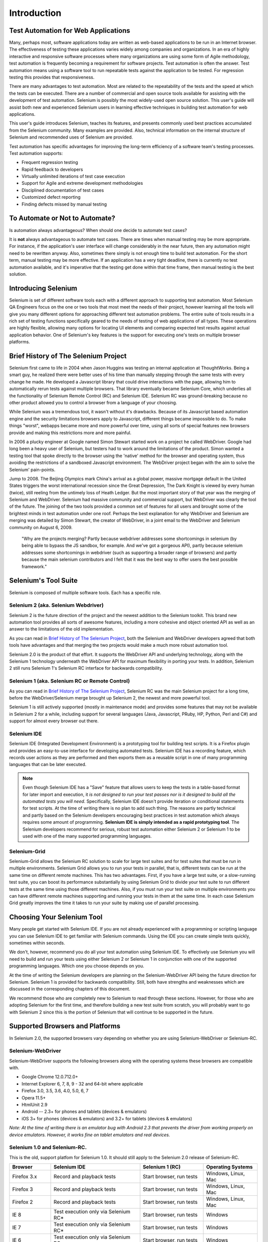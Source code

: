 Introduction
============

.. _chapter01-reference:

Test Automation for Web Applications
------------------------------------
Many, perhaps most, software applications today are written as web-based
applications to be run in an Internet browser. The  effectiveness of testing
these applications varies widely among companies and organizations. In an era
of highly interactive and responsive software processes where many organizations
are using some form of Agile methodology, test automation is frequently
becoming a requirement for software projects.  Test automation is often the
answer. Test automation means using a software tool to run repeatable tests
against the application to be tested.  For regression testing this provides
that responsiveness.
  
There are many advantages to test automation. Most are related to the
repeatability of the tests and the speed at which the tests can be executed.
There are a number of commercial and open source tools available for assisting
with the development of test automation. Selenium is possibly the most
widely-used open source solution. This user's guide will assist both new and
experienced Selenium users in learning effective techniques in building test
automation for web applications. 

This user's guide introduces Selenium, teaches its features, and 
presents commonly used best practices accumulated from the Selenium 
community. Many examples are provided. Also, technical information on the 
internal structure of Selenium and recommended uses of Selenium are provided.

Test automation has specific advantages for 
improving the long-term efficiency of a software team's testing processes. 
Test automation supports:

* Frequent regression testing 
* Rapid feedback to developers
* Virtually unlimited iterations of test case execution 
* Support for Agile and extreme development methodologies 
* Disciplined documentation of test cases
* Customized defect reporting
* Finding defects missed by manual testing

To Automate or Not to Automate?
-------------------------------
Is automation always advantageous? When should one decide to automate
test cases? 

It is **not** always advantageous to automate test cases. There are 
times when manual testing may be more appropriate. For instance, if the 
application's user interface will change considerably in the near future, 
then any automation might need to be rewritten anyway. Also, sometimes there simply 
is not enough time to build test automation. For the short term, manual testing 
may be more effective. If an application has a very tight deadline, there is 
currently no test automation available, and it's imperative that the testing 
get done within that time frame, then manual testing is the best solution.  

Introducing Selenium 
--------------------
Selenium is set of different software tools each with a different approach
to supporting test automation. Most Selenium QA Engineers focus on the one 
or two tools that most meet the needs of their project, however learning all
the tools will give you many different options for approaching different 
test automation problems.
The entire suite of tools results in a rich set of 
testing functions specifically geared to the needs of testing of web 
applications of all types. These operations are highly flexible, allowing many options for 
locating UI elements and comparing expected test results against actual 
application behavior. One of Selenium's key features is the support for executing one's tests on
multiple browser platforms.  

.. _selenium-history:

Brief History of The Selenium Project
-------------------------------------
Selenium first came to life in 2004 when Jason Huggins was testing an internal
application at ThoughtWorks. Being a smart guy, he realized there were better
uses of his time than manually stepping through the same tests with every
change he made. He developed a Javascript library that could drive interactions
with the page, allowing him to automatically rerun tests against multiple
browsers. That library eventually became Selenium Core, which underlies all the
functionality of Selenium Remote Control (RC) and Selenium IDE. Selenium RC was
ground-breaking because no other product allowed you to control a browser from
a language of your choosing.

While Selenium was a tremendous tool, it wasn't without it's drawbacks.
Because of its Javascript based automation engine and the security limitations
browsers apply to Javascript, different things became impossible to do.  To
make things "worst", webapps became more and more powerful over time, using all
sorts of special features new browsers provide and making this restrictions
more and more painful.

In 2006 a plucky engineer at Google named Simon Stewart started work on
a project he called WebDriver. Google had long been a heavy user of Selenium,
but testers had to work around the limitations of the product. Simon wanted
a testing tool that spoke directly to the browser using the 'native' method for
the browser and operating system, thus avoiding the restrictions of a sandboxed
Javascript environment. The WebDriver project began with the aim to solve the
Selenium' pain-points.

Jump to 2008. The Beijing Olympics mark China's arrival as a global power,
massive mortgage default in the United States triggers the worst international
recession since the Great Depression, The Dark Knight is viewed by every human
(twice), still reeling from the untimely loss of Heath Ledger. But the most
important story of that year was the merging of Selenium and WebDriver.
Selenium had massive community and commercial support, but WebDriver was
clearly the tool of the future. The joining of the two tools provided a common
set of features for all users and brought some of the brightest minds in test
automation under one roof.  Perhaps the best explanation for why WebDriver and
Selenium are merging was detailed by Simon Stewart, the creator of WebDriver,
in a joint email to the WebDriver and Selenium community on August 6, 2009.

    "Why are the projects merging?  Partly because webdriver addresses some
    shortcomings in selenium (by being able to bypass the JS sandbox, for
    example. And we've got a gorgeous API), partly because selenium addresses
    some shortcomings in webdriver (such as supporting a broader range of
    browsers) and partly because the main selenium contributors and I felt that
    it was the best way to offer users the best possible framework."


Selenium's Tool Suite
---------------------
Selenium is composed of multiple software tools. Each has a specific role. 

Selenium 2 (aka. Selenium Webdriver)
~~~~~~~~~~~~~~~~~~~~~~~~~~~~~~~~~~~~
Selenium 2 is the future direction of the project and the newest addition
to the Selenium toolkit.  This brand new automation tool provides all sorts of
awesome features, including a more cohesive and object oriented API as well as
an answer to the limitations of the old implementation.

As you can read in `Brief History of The Selenium Project`_, both the Selenium
and WebDriver developers agreed that both tools have advantages and that
merging the two projects would make a much more robust automation tool.

Selenium 2.0 is the product of that effort.  It supports the WebDriver API and
underlying technology, along with the Selenium 1 technology underneath the
WebDriver API for maximum flexibility in porting your tests.
In addition, Selenium 2 still runs Selenium 1's Selenium RC interface for
backwards compatibility.

Selenium 1 (aka. Selenium RC or Remote Control)
~~~~~~~~~~~~~~~~~~~~~~~~~~~~~~~~~~~~~~~~~~~~~~~
As you can read in `Brief History of The Selenium Project`_, Selenium RC was
the main Selenium project for a long time, before the WebDriver/Selenium merge
brought up Selenium 2, the newest and more powerful tool. 

Selenium 1 is still actively supported (mostly in maintenance mode) and
provides some features that may not be available in Selenium 2 for a while,
including support for several languages (Java, Javascript, PRuby, HP, Python,
Perl and C#) and support for almost every browser out there.

Selenium IDE
~~~~~~~~~~~~
Selenium IDE (Integrated Development Environment) is a prototyping tool for
building test scripts. It is a Firefox plugin and provides an easy-to-use
interface for developing automated tests. Selenium IDE has a recording feature,
which records user actions as they are performed and then exports them as
a reusable script in one of many programming languages that can be later
executed. 

.. Note:: Even though Selenium IDE has a "Save" feature that allows users to
   keep the tests in a table-based format for later import and execution, it
   *is not designed to run your test passes nor is it designed to build all the
   automated tests you will need*. Specifically, Selenium IDE doesn't provide
   iteration or conditional statements for test scripts.  At the time of writing
   there is no plan to add such thing.  The reasons are partly technical and
   partly based on the Selenium developers encouraging best practices in test
   automation which always requires some amount of programming. **Selenium IDE
   is simply intended as a rapid prototyping tool**.  The Selenium developers
   recommend for serious, robust test automation either Selenium 2 or Selenium
   1 to be used with one of the many supported programming languages.


Selenium-Grid 
~~~~~~~~~~~~~~
Selenium-Grid allows the Selenium RC solution to scale for large test suites
and for test suites that must be run in multiple environments. Selenium Grid
allows you to run your tests in parallel, that is, different tests can be run
at the same time on different remote machines.  This has two advantages.
First, if you have a large test suite, or a slow-running test suite, you can
boost its performance substantially by using Selenium Grid to divide your
test suite to run different tests at the same time using those different
machines.  Also, if you must run your test suite on multiple environments you
can have different remote machines supporting and running your tests in them at
the same time.  In each case Selenium Grid greatly improves the time it takes
to run your suite by making use of parallel processing. 

Choosing Your Selenium Tool 
---------------------------
Many people get started with Selenium IDE. If you are not already experienced
with a programming or scripting language you can use Selenium IDE to get
familiar with Selenium commands.  Using the IDE you can create simple tests
quickly, sometimes within seconds.  

We don't, however, recommend you do all your test automation using Selenium
IDE.  To effectively use Selenium you will need to build and run your tests
using either Selenium 2 or Selenium 1 in conjunction with one of the supported
programming languages.  Which one you choose depends on you.  

At the time of writing the Selenium developers are planning on the
Selenium-WebDriver API being the future direction for Selenium.  Selenium 1 is
provided for backwards compatibility.  Still, both have strengths and
weaknesses which are discussed in the corresponding chapters of this document.

We recommend those who are completely new to Selenium to read through these
sections.  However, for those who are adopting Selenium for the first time, and
therefore building a new test suite from scratch, you will probably want to go
with Selenium 2 since this is the portion of Selenium that will continue to be
supported in the future.

  
Supported Browsers and Platforms
--------------------------------

In Selenium 2.0, the supported browsers vary depending on whether you are using Selenium-WebDriver
or Selenium-RC.

Selenium-WebDriver
~~~~~~~~~~~~~~~~~~

Selenium-WebDriver supports the following browsers along with the operating systems these browsers
are compatible with.

* Google Chrome 12.0.712.0+
* Internet Explorer 6, 7, 8, 9 - 32 and 64-bit where applicable
* Firefox 3.0, 3.5, 3.6, 4.0, 5.0, 6, 7
* Opera 11.5+
* HtmlUnit 2.9
* Android -- 2.3+ for phones and tablets (devices & emulators) 
* iOS 3+ for phones (devices & emulators) and 3.2+ for tablets (devices & emulators)

*Note:  At the time of writing there is an emulator bug with Android 2.3 that prevents the driver
from working properly on device emulators.  However, it works fine on tablet emulators and real
devices.*  


Selenium 1.0 and Selenium-RC.
~~~~~~~~~~~~~~~~~~~~~~~~~~~~~

This is the old, support platfom for Selenium 1.0.  It should still apply to the Selenium 2.0 
release of Selenium-RC.

=============  ==================================================  ===========================  =====================
**Browser**    **Selenium IDE**                                    **Selenium 1 (RC)**          **Operating Systems**
Firefox 3.x    Record and playback tests                           Start browser, run tests     Windows, Linux, Mac
Firefox 3      Record and playback tests                           Start browser, run tests     Windows, Linux, Mac
Firefox 2      Record and playback tests                           Start browser, run tests     Windows, Linux, Mac
IE 8           Test execution only via Selenium RC*                Start browser, run tests     Windows
IE 7           Test execution only via Selenium RC*                Start browser, run tests     Windows
IE 6           Test execution only via Selenium RC*                Start browser, run tests     Windows
Safari 4       Test execution only via Selenium RC                 Start browser, run tests     Windows, Mac
Safari 3       Test execution only via Selenium RC                 Start browser, run tests     Windows, Mac
Safari 2       Test execution only via Selenium RC                 Start browser, run tests     Windows, Mac
Opera 10       Test execution only via Selenium RC                 Start browser, run tests     Windows, Linux, Mac
Opera 9        Test execution only via Selenium RC                 Start browser, run tests     Windows, Linux, Mac
Opera 8        Test execution only via Selenium RC                 Start browser, run tests     Windows, Linux, Mac 
Google Chrome  Test execution only via Selenium RC                 Start browser, run tests     Windows, Linux, Mac
Others         Test execution only via Selenium RC                 Partial support possible**   As applicable 
=============  ==================================================  ===========================  =====================

\* Tests developed on Firefox via Selenium IDE can be executed on any other 
supported browser via a simple Selenium RC command line.

** Selenium RC server can start any executable, but depending on 
browser security settings there may be technical limitations that would limit
certain features.

Flexibility and Extensibility
------------------------------
You'll find that Selenium is highly flexible.  There are many ways you
can add functionality to both Selenium test scripts and Selenium's framework
to customize your test automation. This is perhaps Selenium's 
greatest strength when compared with other automation tools. These customizations
are described in various places throughout this document.  In addition, since Selenium is Open Source, the sourcecode can always be 
downloaded and modified.

What's in this Book?
--------------------
This user's guide targets both new users and those who 
have already used Selenium but are seeking additional knowledge. We introduce 
Selenium to new users and we do not assume prior Selenium experience.  We do
assume, however, that the user has at least a basic understanding of test
automation.  For the more experienced user, this guide can act as a reference.
For the more experienced, we recommend browsing the chapter and subheadings.
We've provided information on the Selenium architecture, examples of common usage,
and a chapter on test design techniques. 

The remaining chapters of the reference present:

:ref:`Selenium IDE <chapter02-reference>`
    Introduces Selenium IDE and describes how to use it to build test scripts. using the 
    Selenium Integrated Development Environment.  If you are not experienced in programming,
    but still hoping to learn test automation this is where you should start and you'll find
    you can create quite a few automated tests with Selenium IDE.  Also, if you are experienced
    in programming, this chapter may still interest you in that you can use Selenium IDE
    to do rapid prototyping of your tests.  This section also demonstrates how your test
    script can be "exported" to a programming language for adding more advanced capabilities
    not supported by Selenium IDE.

:ref:`Selenium 2 <chapter03-reference>`
    Explains how to develop an automated test program using Selenium 2.

:ref:`Selenium 1 <chapter05-reference>`
    Explains how to develop an automated test program using the Selenium RC API.
    Many examples are presented in both programming languages and scripting 
    languages. Also, the installation and setup of Selenium RC is covered here. 
    The various modes, or configurations, that Selenium RC supports are
    described, along with their trade-offs and limitations. An architecture
    diagram is provided to help illustrate these points. 
    Solutions to common problems frequently difficult for new Sel-R users are
    described here, for instance, handling Security Certificates,
    https requests, pop-ups, and the opening of new windows. 

:ref:`Test Design Considerations <chapter06-reference>`
    This chapter presents programming techniques for use with Selenium-WebDriver and
    Selenium RC. We also demonstrate techniques commonly asked about 
    in the user forum such as how to design setup and teardown functions, how to 
    implement data-driven tests (tests where one can varies the data between test passes)
    and other methods of programming common test automation tasks.

:ref:`Selenium-Grid <chapter07-reference>`
    *This chapter is not yet developed.*
  
:ref:`User extensions <chapter08-reference>`
    Describes ways that Selenium can be modified, extended and customized. 
  
..  :ref:`Getting Help <chapter09-reference>`
    This section shows how can be a part of the Selenium community for getting help and 
    exchanging advice. Specifically this section describes the user group as 
    an avenue for obtaining assistance. 

The Documentation Team--Authors Past and Present
------------------------------------------------

In alphabetical order, the following people have made significant contributions
to the authoring of this user's guide, its publishing infrastructure,
or both.  We are very grateful to all of them.

* Dave Hunt
* Luke Inman-Semerau
* Mary Ann May-Pumphrey
* Noah Sussman
* Paul Grandjean
* Peter Newhook
* Santiago Suarez-Ordonez
* Simon Stewart
* `Tarun Kumar`_

.. _`Tarun Kumar`: http://seleniumsoftwaretesting.blogspot.com/



Acknowledgements
~~~~~~~~~~~~~~~~
A special thanks goes to Patrick Lightbody.  As an administrator of the 
SeleniumHQ website, major contributor to Selenium RC, his support was invaluable when 
writing the first release of the user's guide.  Patrick helped us understand our audience. 
He also set us up with 
everything we needed on the seleniumhq.org website for publishing the documents.
Also a thanks goes to Andras Hatvani for his advice on publishing
solutions, and to Amit Kumar for participating in our discussions and for 
assisting with reviewing the document.

And of course, we must *recognize the Selenium Developers*.  They have truly 
designed an amazing tool. Without the vision of the original designers, and 
the continued efforts of the current developers, we would not have such a 
great tool to pass on to you.
